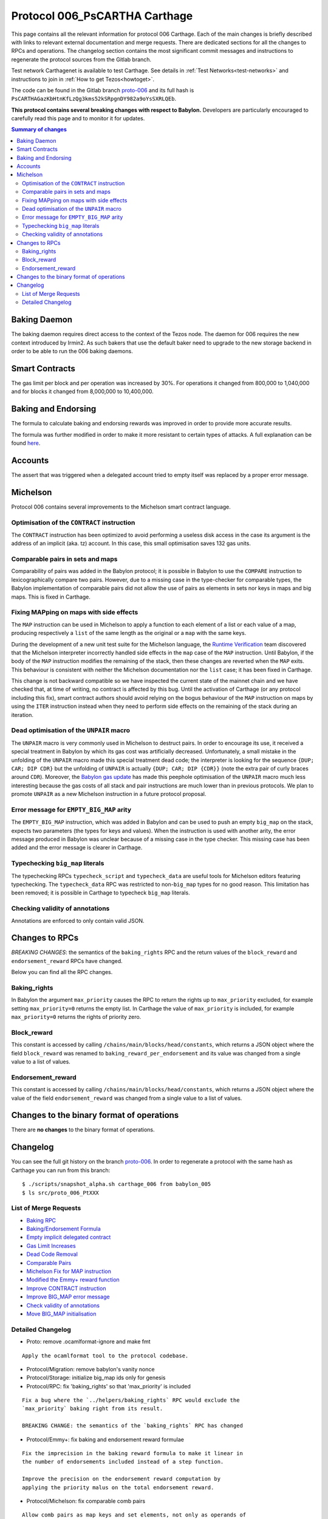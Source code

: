 .. _proto-006: https://gitlab.com/nomadic-labs/tezos/-/tree/proto-006

Protocol 006_PsCARTHA Carthage
==============================

This page contains all the relevant information for protocol 006 Carthage.
Each of the main changes is briefly described with links to relevant
external documentation and merge requests.
There are dedicated sections for all the changes to RPCs and
operations.
The changelog section contains the most significant commit messages
and instructions to regenerate the protocol sources from the
Gitlab branch.

Test network Carthagenet is available to test Carthage.
See details in :ref:`Test Networks<test-networks>`
and instructions to join in :ref:`How to get Tezos<howtoget>`.

The code can be found in the Gitlab branch
`proto-006`_ and its
full hash is ``PsCARTHAGazKbHtnKfLzQg3kms52kSRpgnDY982a9oYsSXRLQEb``.

**This protocol contains several breaking changes with respect to Babylon.**
Developers are particularly encouraged to carefully read this page and
to monitor it for updates.

.. contents:: Summary of changes

Baking Daemon
-------------

The baking daemon requires direct access to the context of the Tezos node.
The daemon for 006 requires the new context introduced by Irmin2. As such
bakers that use the default baker need to upgrade to the new storage
backend in order to be able to run the 006 baking daemons.

Smart Contracts
---------------

The gas limit per block and per operation was increased by 30%. For
operations it changed from 800,000 to 1,040,000 and for blocks it
changed from 8,000,000 to 10,400,000.

Baking and Endorsing
--------------------

The formula to calculate baking and endorsing rewards was improved
in order to provide more accurate results.

The formula was further modified in order to make it more resistant
to certain types of attacks. A full explanation can be found
`here <https://blog.nomadic-labs.com/a-new-reward-formula-for-carthage.html>`_.

Accounts
--------

The assert that was triggered when a delegated account tried to empty
itself was replaced by a proper error message.

Michelson
---------

Protocol 006 contains several improvements to the Michelson smart
contract language.

Optimisation of the ``CONTRACT`` instruction
~~~~~~~~~~~~~~~~~~~~~~~~~~~~~~~~~~~~~~~~~~~~

The ``CONTRACT`` instruction has been optimized to avoid performing a
useless disk access in the case its argument is the address of an
implicit (aka. tz) account. In this case, this small optimisation
saves 132 gas units.

Comparable pairs in sets and maps
~~~~~~~~~~~~~~~~~~~~~~~~~~~~~~~~~

Comparability of pairs was added in the Babylon protocol; it is
possible in Babylon to use the ``COMPARE`` instruction to
lexicographically compare two pairs. However, due to a missing case in
the type-checker for comparable types, the Babylon implementation of
comparable pairs did not allow the use of pairs as elements in sets nor
keys in maps and big maps. This is fixed in Carthage.

Fixing MAPping on maps with side effects
~~~~~~~~~~~~~~~~~~~~~~~~~~~~~~~~~~~~~~~~

The ``MAP`` instruction can be used in Michelson to apply a function to
each element of a list or each value of a map, producing respectively
a ``list`` of the same length as the original or a ``map`` with the same
keys.

During the development of a new unit test suite for the Michelson
language, the `Runtime Verification <https://runtimeverification.com/>`_
team discovered that the Michelson interpreter incorrectly handled
side effects in the ``map`` case of the ``MAP`` instruction. Until
Babylon, if the body of the ``MAP`` instruction modifies the remaining
of the stack, then these changes are reverted when the ``MAP``
exits. This behaviour is consistent with neither the Michelson
documentation nor the ``list`` case; it has been fixed in Carthage.

This change is not backward compatible so we have inspected the
current state of the mainnet chain and we have checked that, at time
of writing, no contract is affected by this bug. Until the activation
of Carthage (or any protocol including this fix), smart contract
authors should avoid relying on the bogus behaviour of the ``MAP``
instruction on maps by using the ``ITER`` instruction instead when
they need to perform side effects on the remaining of the stack during
an iteration.

Dead optimisation of the ``UNPAIR`` macro
~~~~~~~~~~~~~~~~~~~~~~~~~~~~~~~~~~~~~~~~~

The ``UNPAIR`` macro is very commonly used in Michelson to destruct
pairs. In order to encourage its use, it received a special treatment
in Babylon by which its gas cost was artificially
decreased. Unfortunately, a small mistake in the unfolding of the
``UNPAIR`` macro made this special treatment dead code; the interpreter
is looking for the sequence ``{DUP; CAR; DIP CDR}`` but the unfolding of
``UNPAIR`` is actually ``{DUP; CAR; DIP {CDR}}`` (note the extra pair of
curly braces around ``CDR``). Moreover, the `Babylon gas
update <https://gitlab.com/nomadic-labs/tezos/-/merge_requests/73>`_ has
made this peephole optimisation of the ``UNPAIR`` macro much less
interesting because the gas costs of all stack and pair instructions
are much lower than in previous protocols. We plan to promote ``UNPAIR``
as a new Michelson instruction in a future protocol proposal.

Error message for ``EMPTY_BIG_MAP`` arity
~~~~~~~~~~~~~~~~~~~~~~~~~~~~~~~~~~~~~~~~~

The ``EMPTY_BIG_MAP`` instruction, which was added in Babylon and can be
used to push an empty ``big_map`` on the stack, expects two parameters
(the types for keys and values). When the instruction is used with
another arity, the error message produced in Babylon was unclear
because of a missing case in the type checker. This missing case has
been added and the error message is clearer in Carthage.

Typechecking ``big_map`` literals
~~~~~~~~~~~~~~~~~~~~~~~~~~~~~~~~~

The typechecking RPCs ``typecheck_script`` and ``typecheck_data`` are
useful tools for Michelson editors featuring typechecking. The
``typecheck_data`` RPC was restricted to non-``big_map`` types for no good
reason. This limitation has been removed; it is possible in Carthage
to typecheck ``big_map`` literals.

Checking validity of annotations
~~~~~~~~~~~~~~~~~~~~~~~~~~~~~~~~

Annotations are enforced to only contain valid JSON.


Changes to RPCs
---------------

*BREAKING CHANGES*: the semantics of the ``baking_rights`` RPC and the
return values of the ``block_reward`` and ``endorsement_reward`` RPCs
have changed.

Below you can find all the RPC changes.

Baking_rights
~~~~~~~~~~~~~

In Babylon the argument ``max_priority`` causes the RPC to return
the rights up to ``max_priority`` excluded, for example setting
``max_priority=0`` returns the empty list.
In Carthage the value of ``max_priority`` is included, for example
``max_priority=0`` returns the rights of priority zero.

Block_reward
~~~~~~~~~~~~

This constant is accessed by calling ``/chains/main/blocks/head/constants``,
which returns a JSON object where the field ``block_reward`` was renamed to
``baking_reward_per_endorsement`` and its value was changed from a single
value to a list of values.

Endorsement_reward
~~~~~~~~~~~~~~~~~~

This constant is accessed by calling ``/chains/main/blocks/head/constants``,
which returns a JSON object where the value of the field ``endorsement_reward``
was changed from a single value to a list of values.


Changes to the binary format of operations
------------------------------------------

There are **no changes** to the binary format of operations.


Changelog
---------

You can see the full git history on the branch `proto-006`_.
In order to regenerate a protocol with the same hash as Carthage you
can run from this branch::

  $ ./scripts/snapshot_alpha.sh carthage_006 from babylon_005
  $ ls src/proto_006_PtXXX


List of Merge Requests
~~~~~~~~~~~~~~~~~~~~~~

* `Baking RPC <https://gitlab.com/nomadic-labs/tezos/-/merge_requests/108>`_
* `Baking/Endorsement Formula <https://gitlab.com/nomadic-labs/tezos/-/merge_requests/110>`_
* `Empty implicit delegated contract <https://gitlab.com/nomadic-labs/tezos/-/merge_requests/112>`_
* `Gas Limit Increases <https://gitlab.com/nomadic-labs/tezos/-/merge_requests/117>`_
* `Dead Code Removal <https://gitlab.com/nomadic-labs/tezos/-/merge_requests/118>`_
* `Comparable Pairs <https://gitlab.com/nomadic-labs/tezos/-/merge_requests/106>`_
* `Michelson Fix for MAP instruction <https://gitlab.com/nomadic-labs/tezos/-/merge_requests/120>`_
* `Modified the Emmy+ reward function <https://gitlab.com/nomadic-labs/tezos/-/merge_requests/134>`_
* `Improve CONTRACT instruction <https://gitlab.com/nomadic-labs/tezos/-/merge_requests/95>`_
* `Improve BIG_MAP error message <https://gitlab.com/nomadic-labs/tezos/-/merge_requests/121>`_
* `Check validity of annotations <https://gitlab.com/nomadic-labs/tezos/-/merge_requests/135>`_
* `Move BIG_MAP initialisation <https://gitlab.com/nomadic-labs/tezos/-/merge_requests/119>`_


Detailed Changelog
~~~~~~~~~~~~~~~~~~

- Proto: remove .ocamlformat-ignore and make fmt

::

   Apply the ocamlformat tool to the protocol codebase.

- Protocol/Migration: remove babylon's vanity nonce

- Protocol/Storage: initialize big_map ids only for genesis

- Protocol/RPC: fix 'baking_rights' so that 'max_priority' is included

::

   Fix a bug where the `../helpers/baking_rights` RPC would exclude the
   `max_priority` baking right from its result.

   BREAKING CHANGE: the semantics of the `baking_rights` RPC has changed

- Protocol/Emmy+: fix baking and endorsement reward formulae

::

   Fix the imprecision in the baking reward formula to make it linear in
   the number of endorsements included instead of a step function.

   Improve the precision on the endorsement reward computation by
   applying the priority malus on the total endorsement reward.

- Protocol/Michelson: fix comparable comb pairs

::

   Allow comb pairs as map keys and set elements, not only as operands of
   COMPARE.

- Protocol/Michelson: allow all parameter types when typechecking a literal

::

   Extend the range of the typecheck_data RPC by also allowing big_map
   values.

- Protocol/Gas: increase the gas limits per block and operation by 30%

::

   Bump the gas limit for blocks and operations by 30% going from 800000
   per operation and 8000000 per block to 104000 per operation and
   1040000 per block.

- Protocol/Migration: bump gas limit constants in the context

::

   Update the gas limit constants in the context on protocol transition.

- Protocol/Michelson: remove the peephole optimisation of UNPAIR

::

   Remove an unreachable optimisation. A proper UNPAIR instruction shall
   be added in the next protocol instead.

- Protocol/Michelson: handling of the bad arity error for the EMPTY_BIG_MAP instruction

::

   Improve error reporting when checking for the arity of the
   EMPTY_BIG_MAP instruction

- Protocol/Michelson: fix the interpretation of the MAP instruction on maps

::

   In the previous implementation, accumulating a value during a MAP on a
   map was impossible because the initial stack tail was restored. This
   was not the documented behavior of the MAP instruction and it was
   inconsistent with the case of mapping over a list.

   BREAKING CHANGE: originated contracts that rely on the previous (and
   incorrect) semantics might behave incorrectly.

- Protocol/Michelson: improve the performance of the CONTRACT instruction

::

   Add an optimisation that make the instruction cheaper in gas for
   implicit contracts (tz1, tz2, tz3) by saving an I/O.
